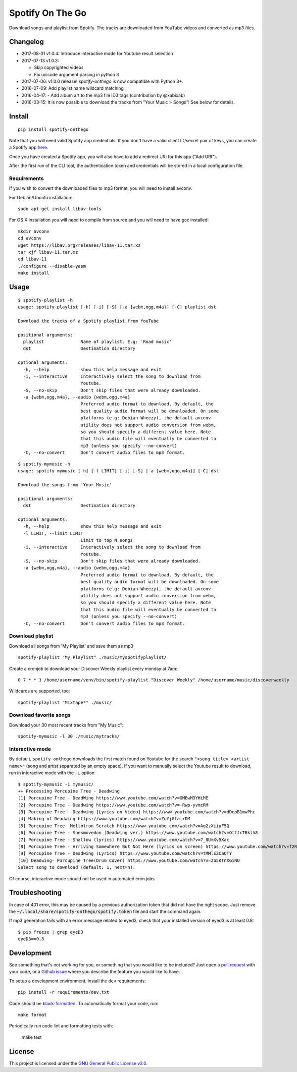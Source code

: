-----------------
Spotify On The Go
-----------------

Download songs and playlist from Spotify. The tracks are downloaded from
YouTube videos and converted as mp3 files.

Changelog
==========

- 2017-08-31 v1.0.4: Introduce interactive mode for Youtube result selection
- 2017-07-13 v1.0.3:

  + Skip copyrighted videos
  + Fix unicode argument parsing in python 3

- 2017-07-06: v1.0.0 release! `spotify-onthego` is now compatible with Python 3+.
- 2016-07-09: Add playlist name wildcard matching
- 2016-04-17: - Add album art to the mp3 file ID3 tags (contribution by @xabixab)
- 2016-03-15: It is now possible to download the tracks from "Your Music > Songs"! See below for details.

Install
=======

::

    pip install spotify-onthego

Note that you will need valid Spotify app credentials. If you don't have a
valid client ID/secret pair of keys, you can create a Spotify app `here
<https://developer.spotify.com/my-applications/#!/applications/create>`_.

Once you have created a Spotify app, you will also have to add a redirect URI
for this app ("Add URI").

After the first run of the CLI tool, the authentication token and credentials
will be stored in a local configuration file.

Requirements
------------

If you wish to convert the downloaded files to mp3 format, you will need to
install avconv.

For Debian/Ubuntu installation::

    sudo apt-get install libav-tools

For OS X installation you will need to compile from source and you will need to
have gcc installed::

    mkdir avconv
    cd avconv
    wget https://libav.org/releases/libav-11.tar.xz
    tar xjf libav-11.tar.xz
    cd libav-11
    ./configure --disable-yasm
    make install

Usage
=====

::

    $ spotify-playlist -h
    usage: spotify-playlist [-h] [-i] [-S] [-a {webm,ogg,m4a}] [-C] playlist dst

    Download the tracks of a Spotify playlist from YouTube

    positional arguments:
      playlist              Name of playlist. E.g: 'Road music'
      dst                   Destination directory

    optional arguments:
      -h, --help            show this help message and exit
      -i, --interactive     Interactively select the song to download from
                            Youtube.
      -S, --no-skip         Don't skip files that were already downloaded.
      -a {webm,ogg,m4a}, --audio {webm,ogg,m4a}
                            Preferred audio format to download. By default, the
                            best quality audio format will be downloaded. On some
                            platforms (e.g: Debian Wheezy), the default avconv
                            utility does not support audio conversion from webm,
                            so you should specify a different value here. Note
                            that this audio file will eventually be converted to
                            mp3 (unless you specify --no-convert)
      -C, --no-convert      Don't convert audio files to mp3 format.

::

    $ spotify-mymusic -h
    usage: spotify-mymusic [-h] [-l LIMIT] [-i] [-S] [-a {webm,ogg,m4a}] [-C] dst

    Download the songs from 'Your Music'

    positional arguments:
      dst                   Destination directory

    optional arguments:
      -h, --help            show this help message and exit
      -l LIMIT, --limit LIMIT
                            Limit to top N songs
      -i, --interactive     Interactively select the song to download from
                            Youtube.
      -S, --no-skip         Don't skip files that were already downloaded.
      -a {webm,ogg,m4a}, --audio {webm,ogg,m4a}
                            Preferred audio format to download. By default, the
                            best quality audio format will be downloaded. On some
                            platforms (e.g: Debian Wheezy), the default avconv
                            utility does not support audio conversion from webm,
                            so you should specify a different value here. Note
                            that this audio file will eventually be converted to
                            mp3 (unless you specify --no-convert)
      -C, --no-convert      Don't convert audio files to mp3 format.

Download playlist
-----------------

Download all songs from 'My Playlist' and save them as mp3::

    spotify-playlist "My Playlist" ./music/myspotifyplaylist/

Create a cronjob to download your Discover Weekly playlist every monday at 7am::

    0 7 * * 1 /home/username/venv/bin/spotify-playlist "Discover Weekly" /home/username/music/discoverweekly

Wildcards are supported, too::

    spotify-playlist "Mixtape*" ./music/

Download favorite songs
------------------------

Download your 30 most recent tracks from "My Music"::

    spotify-mymusic -l 30 ./music/mytracks/

Interactive mode
----------------

By default, ``spotify-onthego`` downloads the first match found on Youtube for
the search ``"<song title> <artist name>"`` (song and artist separated by an
empty space). If you want to manually select the Youtube result to download,
run in interactive mode with the ``-i`` option::

    $ spotify-mymusic -i mymusic/
    ++ Processing Porcupine Tree - Deadwing
    [1] Porcupine Tree - DeadWing https://www.youtube.com/watch?v=GMEwM3YHiME
    [2] Porcupine Tree - Deadwing https://www.youtube.com/watch?v=-Rwp-yvmcRM
    [3] Porcupine Tree - Deadwing [Lyrics on Video] https://www.youtube.com/watch?v=dDepB1mwPhc
    [4] Making of Deadwing https://www.youtube.com/watch?v=ZuYjGfaixDM
    [5] Porcupine Tree- Mellotron Scratch https://www.youtube.com/watch?v=Ag2zXiiuF5Q
    [6] Porcupine Tree - Shesmovedon (Deadwing ver.) https://www.youtube.com/watch?v=OtfJcTBklh8
    [7] Porcupine Tree - Shallow (lyrics) https://www.youtube.com/watch?v=7_8UmXv5Xac
    [8] Porcupine Tree - Arriving Somewhere But Not Here (lyrics on screen) https://www.youtube.com/watch?v=f2ROFnA4HRA
    [9] Porcupine Tree - Deadwing (Lyrics) https://www.youtube.com/watch?v=tMMlEZCaQTY
    [10] Deadwing- Porcupine Tree(Drum Cover) https://www.youtube.com/watch?v=Zb5KTnXGiNU
    Select song to download (default: 1, next=n):

Of course, interactive mode should not be used in automated cron jobs.

Troubleshooting
===============

In case of 401 error, this may be caused by a previous authorization token that
did not have the right scope. Just remove the
:code:`~/.local/share/spotify-onthego/spotify.token` file and start the command
again.

If mp3 generation fails with an error message related to eyed3, check that your
installed version of eyed3 is at least 0.8::

    $ pip freeze | grep eyeD3
    eyeD3==0.8


Development
===========

See something that's not working for you, or something that you would like to
be included? Just open a `pull request
<https://github.com/regisb/spotify-onthego/pulls>`_ with your code, or a
`Github issue <https://github.com/regisb/spotify-onthego/issues>`_ where you
describe the feature you would like to have. 

To setup a development environment, install the ``dev`` requirements::
    
    pip install -r requirements/dev.txt

Code should be `black-formatted <https://black.readthedocs.io/en/stable/>`__. To automatically format your code, run::
    
    make format

Periodically run code lint and formatting tests with:

    make test

License
=======

This project is licensed under the `GNU General Public License
v3.0 <https://opensource.org/licenses/gpl-3.0.html>`_.
